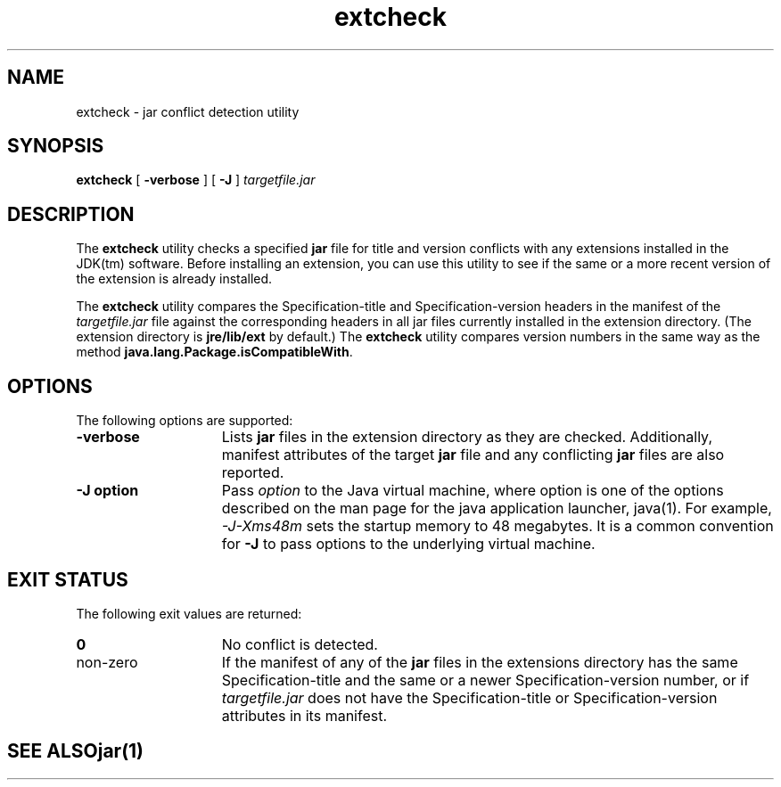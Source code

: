 '\" t
.\" @(#)extcheck.1 1.10 01/08/08 SMI;
.\" Copyright 2000 Sun Microsystems, Inc. All rights reserved.
.\" Copyright 2000 Sun Microsystems, Inc. Tous droits r\351serv\351s.
.\"
.TH extcheck 1 "14 July 2000"
.SH NAME
extcheck \- jar conflict detection utility
.SH SYNOPSIS
.B extcheck 
[ 
.B \-verbose 
] [
.B \-J
]
.I targetfile.jar
.SH DESCRIPTION
.IX "jar conflict detection utility" "" "jar conflict detection utility \(em \fLextcheck\fP"
.IX "extcheck" "" "\fLextcheck\fP \(em jar conflict detection utility"
The 
.B extcheck 
utility checks a specified
.B jar
file for title and
version conflicts with any extensions installed in the JDK(tm)
software.
Before installing an extension, you can use this utility
to see if the same or a more recent version of the extension is
already installed.
.LP
The 
.B extcheck 
utility compares the Specification-title and
Specification-version headers in the manifest of the 
.I targetfile.jar
file against the corresponding headers in all jar files currently
installed in the extension directory.
(The extension directory is
.B jre/lib/ext
by default.) The 
.B extcheck 
utility compares version
numbers in the same way as the method
.BR java.lang.Package.isCompatibleWith .
.SH OPTIONS
The following options are supported:
.TP 15
.B \-verbose
Lists
.B jar
files in the extension directory as they are
checked.
Additionally, manifest attributes of the target 
.B jar
file and any conflicting 
.B jar 
files are also reported.
.TP 15
.B \-J " option"
Pass 
.I option
to the Java virtual machine, where option
is one of the options described on the man page for
the java application launcher, java(1). For example,
.I \-J-Xms48m
sets the startup memory to 48 megabytes. It is a common
convention for 
.B \-J
to pass options to the underlying virtual machine.
.SH EXIT STATUS
The following exit values are returned:
.TP 15
.B 0
No conflict is detected.
.TP
non-zero
If the manifest of any of the 
.B jar 
files in the extensions directory
has the same Specification-title and the same or a newer
Specification-version number, or if
.I targetfile.jar 
does not
have the Specification-title or Specification-version attributes
in its manifest.
.TE
.SH SEE ALSO
.BR jar (1)
